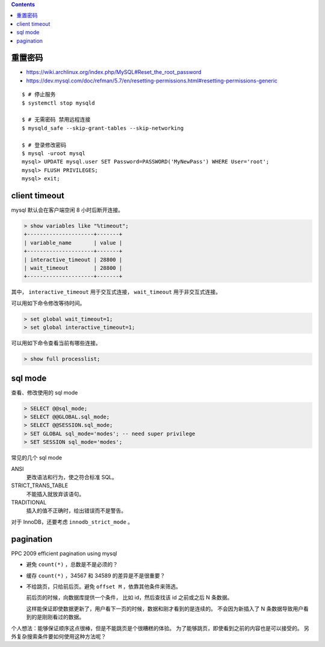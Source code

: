 .. contents::


重置密码
=========

+ https://wiki.archlinux.org/index.php/MySQL#Reset_the_root_password
+ https://dev.mysql.com/doc/refman/5.7/en/resetting-permissions.html#resetting-permissions-generic

::

    $ # 停止服务
    $ systemctl stop mysqld

    $ # 无需密码 禁用远程连接
    $ mysqld_safe --skip-grant-tables --skip-networking

    $ # 登录修改密码
    $ mysql -uroot mysql
    mysql> UPDATE mysql.user SET Password=PASSWORD('MyNewPass') WHERE User='root';
    mysql> FLUSH PRIVILEGES;
    mysql> exit;




client timeout
===============

mysql 默认会在客户端空闲 8 小时后断开连接。

.. code::

    > show variables like "%timeout";
    +---------------------+-------+
    | variable_name       | value |
    +---------------------+-------+
    | interactive_timeout | 28800 |
    | wait_timeout        | 28800 |
    +---------------------+-------+


其中，
``interactive_timeout`` 用于交互式连接，
``wait_timeout`` 用于非交互式连接。


可以用如下命令修改等待时间。

.. code::

    > set global wait_timeout=1;
    > set global interactive_timeout=1;


可以用如下命令查看当前有哪些连接。

.. code::

    > show full processlist;





sql mode
=========

查看、修改使用的 sql mode

.. code::

    > SELECT @@sql_mode;
    > SELECT @@GLOBAL.sql_mode;
    > SELECT @@SESSION.sql_mode;
    > SET GLOBAL sql_mode='modes'; -- need super privilege
    > SET SESSION sql_mode='modes';

常见的几个 sql mode

ANSI
    更改语法和行为，使之符合标准 SQL。

STRICT_TRANS_TABLE
    不能插入就放弃该语句。

TRADITIONAL
    插入的值不正确时，给出错误而不是警告。

对于 InnoDB，还要考虑 ``innodb_strict_mode`` 。




pagination
=================

PPC 2009 efficient pagination using mysql

+ 避免 ``count(*)`` ，总数是不是必须的？
+ 缓存 ``count(*)`` ，34567 和 34589 的差异是不是很重要？
+ 不给跳页，只给前后页。避免 ``offset M`` ，依靠其他条件来筛选。

  前后页的时候，向数据库提供一个条件，
  比如 id，然后查找该 id 之前或之后 N 条数据。

  这样能保证即使数据更新了，用户看下一页的时候，数据和刚才看到的是连续的。
  不会因为新插入了 N 条数据导致用户看到的是刚刚看过的数据。

个人想法：能够保证顺序这点很棒，但是不能跳页是个很糟糕的体验。
为了能够跳页，即使看到之前的内容也是可以接受的。
另外复杂搜索条件要如何使用这种方法呢？
